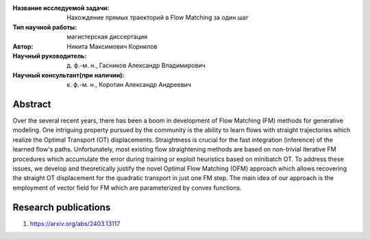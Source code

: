 |test| |codecov| |docs|

.. |test| image:: https://github.com/intsystems/ProjectTemplate/workflows/test/badge.svg
    :target: https://github.com/intsystems/ProjectTemplate/tree/master
    :alt: Test status
    
.. |codecov| image:: https://img.shields.io/codecov/c/github/intsystems/ProjectTemplate/master
    :target: https://app.codecov.io/gh/intsystems/ProjectTemplate
    :alt: Test coverage
    
.. |docs| image:: https://github.com/intsystems/ProjectTemplate/workflows/docs/badge.svg
    :target: https://intsystems.github.io/ProjectTemplate/
    :alt: Docs status


.. class:: center

    :Название исследуемой задачи: Нахождение прямых траекторий в Flow Matching за один шаг
    :Тип научной работы: магистерская диссертация
    :Автор: Никита Максимович Корнилов
    :Научный руководитель: д. ф.-м. н., Гасников Александр Владимирович
    :Научный консультант(при наличии): к. ф.-м. н., Коротин Александр Андреевич

Abstract
========

Over the several recent years, there has been a boom in development of Flow Matching (FM) methods for generative modeling. One intriguing property pursued by the community is the ability to learn flows with straight trajectories which realize the Optimal Transport (OT) displacements. Straightness is crucial for the fast integration (inference) of the learned flow's paths. Unfortunately, most existing flow straightening methods are based on non-trivial iterative FM procedures which accumulate the error during training or exploit heuristics based on minibatch OT. To address these issues, we develop and theoretically justify the novel Optimal Flow Matching (OFM) approach which allows recovering the straight OT displacement for the quadratic transport in just one FM step. The main idea of our approach is the employment of vector field for FM which are parameterized by convex functions.

Research publications
===============================
1. https://arxiv.org/abs/2403.13117

